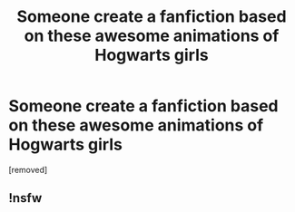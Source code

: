 #+TITLE: Someone create a fanfiction based on these awesome animations of Hogwarts girls

* Someone create a fanfiction based on these awesome animations of Hogwarts girls
:PROPERTIES:
:Author: hermionesrini
:Score: 0
:DateUnix: 1498059536.0
:DateShort: 2017-Jun-21
:FlairText: Request
:END:
[removed]


** !nsfw
:PROPERTIES:
:Author: DearDeathDay
:Score: 3
:DateUnix: 1498062182.0
:DateShort: 2017-Jun-21
:END:
